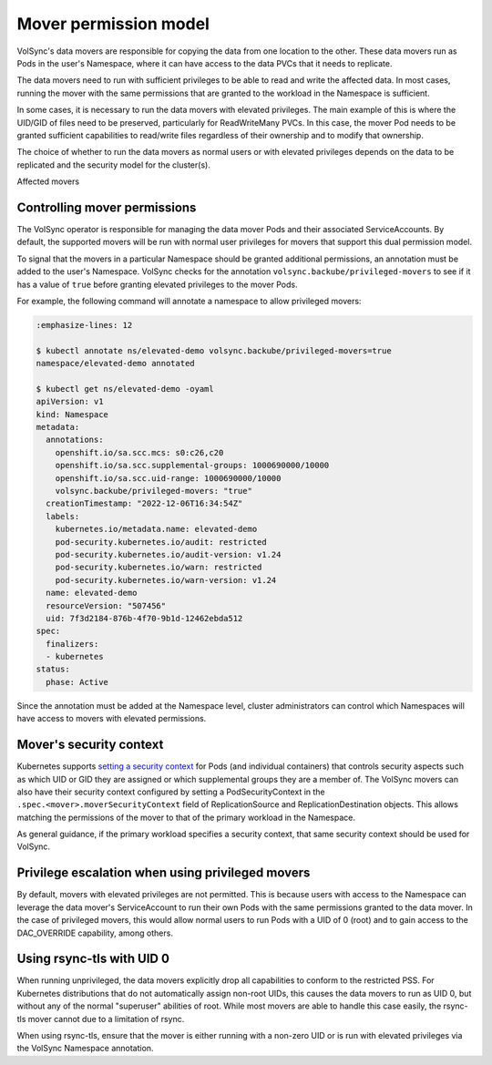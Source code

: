======================
Mover permission model
======================


VolSync's data movers are responsible for copying the data from one location to
the other. These data movers run as Pods in the user's Namespace, where it can
have access to the data PVCs that it needs to replicate.

The data movers need to run with sufficient privileges to be able to read and
write the affected data. In most cases, running the mover with the same
permissions that are granted to the workload in the Namespace is sufficient.

In some cases, it is necessary to run the data movers with elevated privileges.
The main example of this is where the UID/GID of files need to be preserved,
particularly for ReadWriteMany PVCs. In this case, the mover Pod needs to be
granted sufficient capabilities to read/write files regardless of their
ownership and to modify that ownership.

The choice of whether to run the data movers as normal users or with elevated
privileges depends on the data to be replicated and the security model for the
cluster(s).

Affected movers


Controlling mover permissions
=============================

The VolSync operator is responsible for managing the data mover Pods and their
associated ServiceAccounts. By default, the supported movers will be run with
normal user privileges for movers that support this dual permission model.

To signal that the movers in a particular Namespace should be granted additional
permissions, an annotation must be added to the user's Namespace. VolSync checks
for the annotation ``volsync.backube/privileged-movers`` to see if it has a
value of ``true`` before granting elevated privileges to the mover Pods.

For example, the following command will annotate a namespace to allow privileged
movers:

.. code-block:: console

  :emphasize-lines: 12

  $ kubectl annotate ns/elevated-demo volsync.backube/privileged-movers=true
  namespace/elevated-demo annotated

  $ kubectl get ns/elevated-demo -oyaml
  apiVersion: v1
  kind: Namespace
  metadata:
    annotations:
      openshift.io/sa.scc.mcs: s0:c26,c20
      openshift.io/sa.scc.supplemental-groups: 1000690000/10000
      openshift.io/sa.scc.uid-range: 1000690000/10000
      volsync.backube/privileged-movers: "true"
    creationTimestamp: "2022-12-06T16:34:54Z"
    labels:
      kubernetes.io/metadata.name: elevated-demo
      pod-security.kubernetes.io/audit: restricted
      pod-security.kubernetes.io/audit-version: v1.24
      pod-security.kubernetes.io/warn: restricted
      pod-security.kubernetes.io/warn-version: v1.24
    name: elevated-demo
    resourceVersion: "507456"
    uid: 7f3d2184-876b-4f70-9b1d-12462ebda512
  spec:
    finalizers:
    - kubernetes
  status:
    phase: Active


Since the annotation must be added at the Namespace level, cluster
administrators can control which Namespaces will have access to movers with
elevated permissions.

Mover's security context
========================

Kubernetes supports `setting a security context
<https://kubernetes.io/docs/tasks/configure-pod-container/security-context/>`_
for Pods (and individual containers) that controls security aspects such as
which UID or GID they are assigned or which supplemental groups they are a
member of. The VolSync movers can also have their security context configured by
setting a PodSecurityContext in the ``.spec.<mover>.moverSecurityContext`` field
of ReplicationSource and ReplicationDestination objects. This allows matching
the permissions of the mover to that of the primary workload in the Namespace.

As general guidance, if the primary workload specifies a security context, that
same security context should be used for VolSync.

Privilege escalation when using privileged movers
=================================================

By default, movers with elevated privileges are not permitted. This is because
users with access to the Namespace can leverage the data mover's ServiceAccount
to run their own Pods with the same permissions granted to the data mover. In
the case of privileged movers, this would allow normal users to run Pods with a
UID of 0 (root) and to gain access to the DAC_OVERRIDE capability, among others.

Using rsync-tls with UID 0
==========================

When running unprivileged, the data movers explicitly drop all capabilities to
conform to the restricted PSS. For Kubernetes distributions that do not
automatically assign non-root UIDs, this causes the data movers to run as UID 0,
but without any of the normal "superuser" abilities of root. While most movers
are able to handle this case easily, the rsync-tls mover cannot due to a
limitation of rsync.

When using rsync-tls, ensure that the mover is either running with a non-zero
UID or is run with elevated privileges via the VolSync Namespace annotation.
